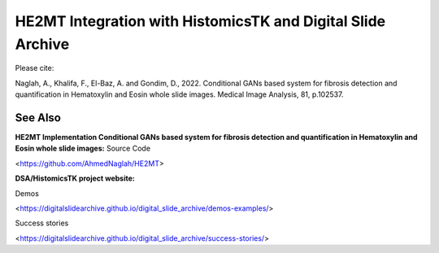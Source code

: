 ================================================
HE2MT Integration with HistomicsTK and Digital Slide Archive
================================================

Please cite: 

Naglah, A., Khalifa, F., El-Baz, A. and Gondim, D., 2022. Conditional GANs based system for fibrosis detection and quantification in Hematoxylin and Eosin whole slide images. Medical Image Analysis, 81, p.102537. 

See Also
---------
**HE2MT Implementation Conditional GANs based system for fibrosis detection and quantification in Hematoxylin and Eosin whole slide images:**
Source Code 

<https://github.com/AhmedNaglah/HE2MT>


**DSA/HistomicsTK project website:**

Demos 

<https://digitalslidearchive.github.io/digital_slide_archive/demos-examples/>

Success stories 

<https://digitalslidearchive.github.io/digital_slide_archive/success-stories/>
